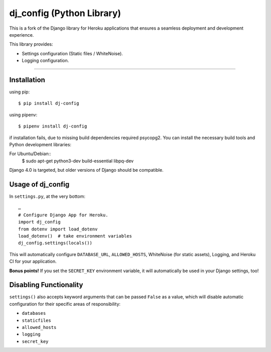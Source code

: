 dj_config (Python Library)
==============================
.. image:: https://img.shields.io/pypi/v/dj-config.svg
    :target: https://pypi.python.org/pypi/dj-config
    :alt: Latest Version

This is a fork of the Django library for Heroku applications that ensures a seamless deployment and development experience.

This library provides:

-  Settings configuration (Static files / WhiteNoise).
-  Logging configuration.

--------------

Installation
////////////////
using pip::

    $ pip install dj-config

using pipenv::

    $ pipenv install dj-config

if installation fails, due to missing build dependencies required psycopg2. You can install the necessary build tools and Python development libraries::

For Ubuntu/Debian::
    $ sudo apt-get python3-dev build-essential libpq-dev



Django 4.0 is targeted, but older versions of Django should be compatible.

Usage of dj_config
///////////////////

In ``settings.py``, at the very bottom::

    …
    # Configure Django App for Heroku.
    import dj_config
    from dotenv import load_dotenv
    load_dotenv()  # take environment variables
    dj_config.settings(locals())

This will automatically configure ``DATABASE_URL``, ``ALLOWED_HOSTS``, WhiteNoise (for static assets), Logging, and Heroku CI for your application.

**Bonus points!** If you set the ``SECRET_KEY`` environment variable, it will automatically be used in your Django settings, too!

Disabling Functionality
///////////////////////

``settings()`` also accepts keyword arguments that can be passed ``False`` as a value, which will disable automatic configuration for their specific areas of responsibility:

- ``databases``
- ``staticfiles``
- ``allowed_hosts``
- ``logging``
- ``secret_key``
